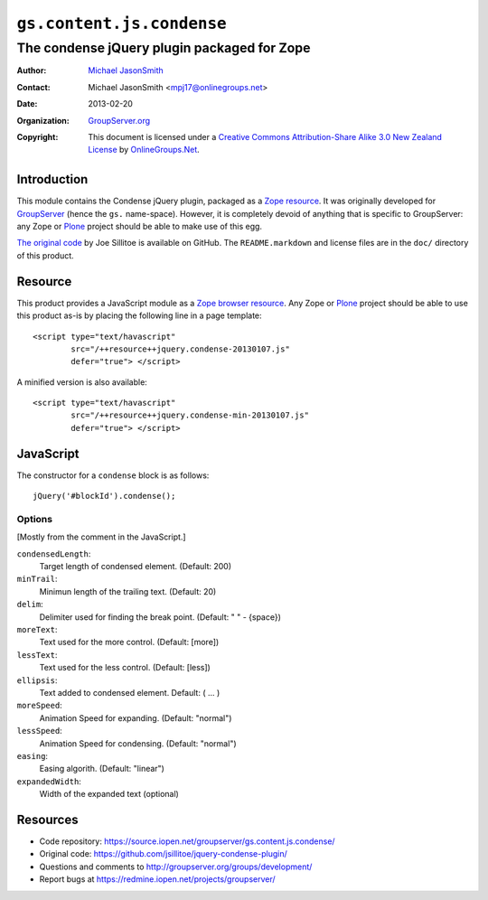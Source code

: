 ==========================
``gs.content.js.condense``
==========================
~~~~~~~~~~~~~~~~~~~~~~~~~~~~~~~~~~~~~~~~~~~~
The condense jQuery plugin packaged for Zope
~~~~~~~~~~~~~~~~~~~~~~~~~~~~~~~~~~~~~~~~~~~~

:Author: `Michael JasonSmith`_
:Contact: Michael JasonSmith <mpj17@onlinegroups.net>
:Date: 2013-02-20
:Organization: `GroupServer.org`_
:Copyright: This document is licensed under a
  `Creative Commons Attribution-Share Alike 3.0 New Zealand License`_
  by `OnlineGroups.Net`_.

Introduction
============

This module contains the Condense jQuery plugin, packaged as a Zope_
resource_.  It was originally developed for GroupServer_ (hence the ``gs.``
name-space). However, it is completely devoid of anything that is specific
to GroupServer: any Zope or Plone_ project should be able to make use of
this egg.

`The original code`_ by Joe Sillitoe is available on GitHub. The
``README.markdown`` and license files are in the ``doc/`` directory of this
product.

Resource
========

This product provides a JavaScript module as a Zope_ `browser
resource`_. Any Zope or Plone_ project should be able to use this product
as-is by placing the following line in a page template::

  <script type="text/havascript"
          src="/++resource++jquery.condense-20130107.js"
          defer="true"> </script>

A minified version is also available::

  <script type="text/havascript"
          src="/++resource++jquery.condense-min-20130107.js"
          defer="true"> </script>


JavaScript
==========

The constructor for a ``condense`` block is as follows::

     jQuery('#blockId').condense();

Options
-------

[Mostly from the comment in the JavaScript.]

``condensedLength``: 
  Target length of condensed element. (Default: 200)

``minTrail``: 
  Minimun length of the trailing text. (Default: 20)

``delim``: 
  Delimiter used for finding the break point. (Default: " " - {space})

``moreText``: 
  Text used for the more control. (Default: [more])

``lessText``: 
  Text used for the less control. (Default: [less])

``ellipsis``: 
  Text added to condensed element. Default:  ( ... )

``moreSpeed``: 
  Animation Speed for expanding. (Default: "normal")

``lessSpeed``:
  Animation Speed for condensing. (Default: "normal")

``easing``: 
  Easing algorith. (Default: "linear")

``expandedWidth``: 
  Width of the expanded text (optional)


Resources
=========

- Code repository: https://source.iopen.net/groupserver/gs.content.js.condense/
- Original code: https://github.com/jsillitoe/jquery-condense-plugin/
- Questions and comments to http://groupserver.org/groups/development/
- Report bugs at https://redmine.iopen.net/projects/groupserver/

.. _GroupServer: http://groupserver.org/
.. _GroupServer.org: http://groupserver.org/
.. _OnlineGroups.Net: https://onlinegroups.net
.. _Michael JasonSmith: http://groupserver.org/p/mpj17
.. _Creative Commons Attribution-Share Alike 3.0 New Zealand License:
   http://creativecommons.org/licenses/by-sa/3.0/nz/
.. _jQuery.UI: http://jqueryui.com/
.. _Plone: http://plone.org/
.. _Zope: http://zope.org/
.. _browser resource: http://docs.zope.org/zope.browserresource/
.. _the original code: https://github.com/jsillitoe/jquery-condense-plugin/

..  LocalWords:  jQuery UI Plone iopen js
